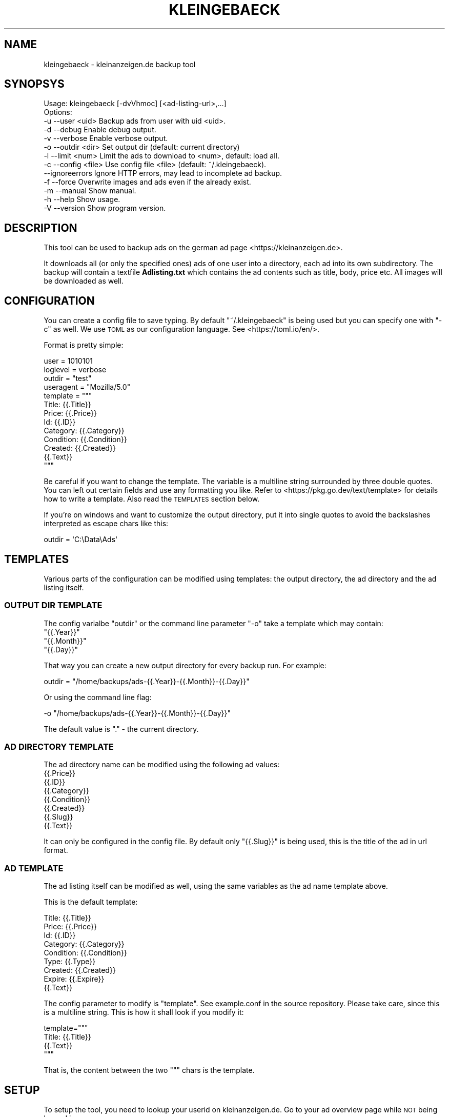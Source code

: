 .\" Automatically generated by Pod::Man 4.14 (Pod::Simple 3.42)
.\"
.\" Standard preamble:
.\" ========================================================================
.de Sp \" Vertical space (when we can't use .PP)
.if t .sp .5v
.if n .sp
..
.de Vb \" Begin verbatim text
.ft CW
.nf
.ne \\$1
..
.de Ve \" End verbatim text
.ft R
.fi
..
.\" Set up some character translations and predefined strings.  \*(-- will
.\" give an unbreakable dash, \*(PI will give pi, \*(L" will give a left
.\" double quote, and \*(R" will give a right double quote.  \*(C+ will
.\" give a nicer C++.  Capital omega is used to do unbreakable dashes and
.\" therefore won't be available.  \*(C` and \*(C' expand to `' in nroff,
.\" nothing in troff, for use with C<>.
.tr \(*W-
.ds C+ C\v'-.1v'\h'-1p'\s-2+\h'-1p'+\s0\v'.1v'\h'-1p'
.ie n \{\
.    ds -- \(*W-
.    ds PI pi
.    if (\n(.H=4u)&(1m=24u) .ds -- \(*W\h'-12u'\(*W\h'-12u'-\" diablo 10 pitch
.    if (\n(.H=4u)&(1m=20u) .ds -- \(*W\h'-12u'\(*W\h'-8u'-\"  diablo 12 pitch
.    ds L" ""
.    ds R" ""
.    ds C` ""
.    ds C' ""
'br\}
.el\{\
.    ds -- \|\(em\|
.    ds PI \(*p
.    ds L" ``
.    ds R" ''
.    ds C`
.    ds C'
'br\}
.\"
.\" Escape single quotes in literal strings from groff's Unicode transform.
.ie \n(.g .ds Aq \(aq
.el       .ds Aq '
.\"
.\" If the F register is >0, we'll generate index entries on stderr for
.\" titles (.TH), headers (.SH), subsections (.SS), items (.Ip), and index
.\" entries marked with X<> in POD.  Of course, you'll have to process the
.\" output yourself in some meaningful fashion.
.\"
.\" Avoid warning from groff about undefined register 'F'.
.de IX
..
.nr rF 0
.if \n(.g .if rF .nr rF 1
.if (\n(rF:(\n(.g==0)) \{\
.    if \nF \{\
.        de IX
.        tm Index:\\$1\t\\n%\t"\\$2"
..
.        if !\nF==2 \{\
.            nr % 0
.            nr F 2
.        \}
.    \}
.\}
.rr rF
.\"
.\" Accent mark definitions (@(#)ms.acc 1.5 88/02/08 SMI; from UCB 4.2).
.\" Fear.  Run.  Save yourself.  No user-serviceable parts.
.    \" fudge factors for nroff and troff
.if n \{\
.    ds #H 0
.    ds #V .8m
.    ds #F .3m
.    ds #[ \f1
.    ds #] \fP
.\}
.if t \{\
.    ds #H ((1u-(\\\\n(.fu%2u))*.13m)
.    ds #V .6m
.    ds #F 0
.    ds #[ \&
.    ds #] \&
.\}
.    \" simple accents for nroff and troff
.if n \{\
.    ds ' \&
.    ds ` \&
.    ds ^ \&
.    ds , \&
.    ds ~ ~
.    ds /
.\}
.if t \{\
.    ds ' \\k:\h'-(\\n(.wu*8/10-\*(#H)'\'\h"|\\n:u"
.    ds ` \\k:\h'-(\\n(.wu*8/10-\*(#H)'\`\h'|\\n:u'
.    ds ^ \\k:\h'-(\\n(.wu*10/11-\*(#H)'^\h'|\\n:u'
.    ds , \\k:\h'-(\\n(.wu*8/10)',\h'|\\n:u'
.    ds ~ \\k:\h'-(\\n(.wu-\*(#H-.1m)'~\h'|\\n:u'
.    ds / \\k:\h'-(\\n(.wu*8/10-\*(#H)'\z\(sl\h'|\\n:u'
.\}
.    \" troff and (daisy-wheel) nroff accents
.ds : \\k:\h'-(\\n(.wu*8/10-\*(#H+.1m+\*(#F)'\v'-\*(#V'\z.\h'.2m+\*(#F'.\h'|\\n:u'\v'\*(#V'
.ds 8 \h'\*(#H'\(*b\h'-\*(#H'
.ds o \\k:\h'-(\\n(.wu+\w'\(de'u-\*(#H)/2u'\v'-.3n'\*(#[\z\(de\v'.3n'\h'|\\n:u'\*(#]
.ds d- \h'\*(#H'\(pd\h'-\w'~'u'\v'-.25m'\f2\(hy\fP\v'.25m'\h'-\*(#H'
.ds D- D\\k:\h'-\w'D'u'\v'-.11m'\z\(hy\v'.11m'\h'|\\n:u'
.ds th \*(#[\v'.3m'\s+1I\s-1\v'-.3m'\h'-(\w'I'u*2/3)'\s-1o\s+1\*(#]
.ds Th \*(#[\s+2I\s-2\h'-\w'I'u*3/5'\v'-.3m'o\v'.3m'\*(#]
.ds ae a\h'-(\w'a'u*4/10)'e
.ds Ae A\h'-(\w'A'u*4/10)'E
.    \" corrections for vroff
.if v .ds ~ \\k:\h'-(\\n(.wu*9/10-\*(#H)'\s-2\u~\d\s+2\h'|\\n:u'
.if v .ds ^ \\k:\h'-(\\n(.wu*10/11-\*(#H)'\v'-.4m'^\v'.4m'\h'|\\n:u'
.    \" for low resolution devices (crt and lpr)
.if \n(.H>23 .if \n(.V>19 \
\{\
.    ds : e
.    ds 8 ss
.    ds o a
.    ds d- d\h'-1'\(ga
.    ds D- D\h'-1'\(hy
.    ds th \o'bp'
.    ds Th \o'LP'
.    ds ae ae
.    ds Ae AE
.\}
.rm #[ #] #H #V #F C
.\" ========================================================================
.\"
.IX Title "KLEINGEBAECK 1"
.TH KLEINGEBAECK 1 "2025-02-10" "1" "User Commands"
.\" For nroff, turn off justification.  Always turn off hyphenation; it makes
.\" way too many mistakes in technical documents.
.if n .ad l
.nh
.SH "NAME"
kleingebaeck \- kleinanzeigen.de backup tool
.SH "SYNOPSYS"
.IX Header "SYNOPSYS"
.Vb 10
\&    Usage: kleingebaeck [\-dvVhmoc] [<ad\-listing\-url>,...]
\&    Options:
\&    \-u \-\-user    <uid>      Backup ads from user with uid <uid>.
\&    \-d \-\-debug              Enable debug output.
\&    \-v \-\-verbose            Enable verbose output.
\&    \-o \-\-outdir  <dir>      Set output dir (default: current directory)
\&    \-l \-\-limit   <num>      Limit the ads to download to <num>, default: load all.
\&    \-c \-\-config  <file>     Use config file <file> (default: ~/.kleingebaeck).
\&       \-\-ignoreerrors       Ignore HTTP errors, may lead to incomplete ad backup.
\&    \-f \-\-force              Overwrite images and ads even if the already exist.
\&    \-m \-\-manual             Show manual.
\&    \-h \-\-help               Show usage.
\&    \-V \-\-version            Show program version.
.Ve
.SH "DESCRIPTION"
.IX Header "DESCRIPTION"
This tool can be used to backup ads on the german ad page <https://kleinanzeigen.de>.
.PP
It downloads all (or  only the specified ones) ads of  one user into a
directory, each ad into its own subdirectory. The backup will contain
a textfile \fBAdlisting.txt\fR which contains the ad contents such as
title, body, price etc. All images will be downloaded as well.
.SH "CONFIGURATION"
.IX Header "CONFIGURATION"
You   can  create   a  config   file  to   save  typing.   By  default
\&\f(CW\*(C`~/.kleingebaeck\*(C'\fR is being used but you can specify one with \f(CW\*(C`\-c\*(C'\fR as
well.   We    use   \s-1TOML\s0   as   our    configuration   language.   See
<https://toml.io/en/>.
.PP
Format is pretty simple:
.PP
.Vb 11
\&    user = 1010101
\&    loglevel = verbose
\&    outdir = "test"
\&    useragent = "Mozilla/5.0"
\&    template = """
\&    Title: {{.Title}}
\&    Price: {{.Price}}
\&    Id: {{.ID}}
\&    Category: {{.Category}}
\&    Condition: {{.Condition}}
\&    Created: {{.Created}}
\&
\&    {{.Text}}
\&    """
.Ve
.PP
Be careful  if you want  to change the  template.  The variable  is a
multiline string surrounded  by three double quotes. You  can left out
certain   fields  and   use  any   formatting  you   like.  Refer   to
<https://pkg.go.dev/text/template>  for   details  how  to   write  a
template. Also read the \s-1TEMPLATES\s0 section below.
.PP
If you're on  windows and want to customize the  output directory, put
it into single  quotes to avoid the backslashes  interpreted as escape
chars like this:
.PP
.Vb 1
\&    outdir = \*(AqC:\eData\eAds\*(Aq
.Ve
.SH "TEMPLATES"
.IX Header "TEMPLATES"
Various parts  of the configuration  can be modified  using templates:
the output directory, the ad directory and the ad listing itself.
.SS "\s-1OUTPUT DIR TEMPLATE\s0"
.IX Subsection "OUTPUT DIR TEMPLATE"
The config varialbe \f(CW\*(C`outdir\*(C'\fR or the command line parameter \f(CW\*(C`\-o\*(C'\fR take a
template which may contain:
.ie n .IP """{{.Year}}""" 4
.el .IP "\f(CW{{.Year}}\fR" 4
.IX Item "{{.Year}}"
.PD 0
.ie n .IP """{{.Month}}""" 4
.el .IP "\f(CW{{.Month}}\fR" 4
.IX Item "{{.Month}}"
.ie n .IP """{{.Day}}""" 4
.el .IP "\f(CW{{.Day}}\fR" 4
.IX Item "{{.Day}}"
.PD
.PP
That way you can create a new output directory for every backup
run. For example:
.PP
.Vb 1
\&    outdir = "/home/backups/ads\-{{.Year}}\-{{.Month}}\-{{.Day}}"
.Ve
.PP
Or using the command line flag:
.PP
.Vb 1
\&    \-o "/home/backups/ads\-{{.Year}}\-{{.Month}}\-{{.Day}}"
.Ve
.PP
The default value is \f(CW\*(C`.\*(C'\fR \- the current directory.
.SS "\s-1AD DIRECTORY TEMPLATE\s0"
.IX Subsection "AD DIRECTORY TEMPLATE"
The ad directory name can be modified using the following ad values:
.IP "{{.Price}}" 4
.IX Item "{{.Price}}"
.PD 0
.IP "{{.ID}}" 4
.IX Item "{{.ID}}"
.IP "{{.Category}}" 4
.IX Item "{{.Category}}"
.IP "{{.Condition}}" 4
.IX Item "{{.Condition}}"
.IP "{{.Created}}" 4
.IX Item "{{.Created}}"
.IP "{{.Slug}}" 4
.IX Item "{{.Slug}}"
.IP "{{.Text}}" 4
.IX Item "{{.Text}}"
.PD
.PP
It can only be configured in the config file. By default only
\&\f(CW\*(C`{{.Slug}}\*(C'\fR is being used, this is the title of the ad in url format.
.SS "\s-1AD TEMPLATE\s0"
.IX Subsection "AD TEMPLATE"
The ad listing itself can be modified as well, using the same
variables as the ad name template above.
.PP
This is the default template:
.PP
.Vb 8
\&    Title: {{.Title}}
\&    Price: {{.Price}}
\&    Id: {{.ID}}
\&    Category: {{.Category}}
\&    Condition: {{.Condition}}
\&    Type: {{.Type}}
\&    Created: {{.Created}}
\&    Expire: {{.Expire}}
\&    
\&    {{.Text}}
.Ve
.PP
The config parameter to modify is \f(CW\*(C`template\*(C'\fR. See example.conf in the
source repository. Please take care, since this is a multiline
string. This is how it shall look if you modify it:
.PP
.Vb 2
\&    template="""
\&    Title: {{.Title}}
\&    
\&    {{.Text}}
\&    """
.Ve
.PP
That is, the content between the two \f(CW"""\fR chars is the template.
.SH "SETUP"
.IX Header "SETUP"
To setup the tool, you need to lookup your userid on
kleinanzeigen.de. Go to your ad overview page while \s-1NOT\s0 being logged
in:
.PP
.Vb 1
\&    https://www.kleinanzeigen.de/s\-bestandsliste.html?userId=XXXXXX
.Ve
.PP
The \fB\s-1XXXXX\s0\fR part is your userid.
.PP
Put it into the configfile as outlined above. Also specify an output
directory. Then just execute \f(CW\*(C`kleingebaeck\*(C'\fR.
.PP
You can use the \fB\-v\fR option to  get verbose output or \fB\-d\fR to enable
debugging.
.SH "ENVIRONMENT VARIABLES"
.IX Header "ENVIRONMENT VARIABLES"
The following environment variables  are considered:
.PP
.Vb 7
\&    KLEINGEBAECK_USER
\&    KLEINGEBAECK_DEBUG
\&    KLEINGEBAECK_VERBOSE
\&    KLEINGEBAECK_OUTDIR
\&    KLEINGEBAECK_LIMIT
\&    KLEINGEBAECK_CONFIG
\&    KLEINGEBAECK_IGNOREERRORS
.Ve
.PP
Please  note,  that  they  take   precedence  over  config  file,  but
commandline flags take precedence over env!
.SH "BUGS"
.IX Header "BUGS"
In order to report a bug, unexpected behavior, feature requests
or to submit a patch, please open an issue on github:
<https://github.com/TLINDEN/kleingebaeck/issues>.
.PP
Please repeat the failing command with debugging enabled \f(CW\*(C`\-d\*(C'\fR and
include the output in the issue.
.SH "LIMITATIONS"
.IX Header "LIMITATIONS"
The \f(CW\*(C`kleingebaeck\*(C'\fR doesn't currently check if it has downloaded a
file already, so it downloads everything again every time you execute
it. Be aware of it. This will change in the future.
.PP
Also there's currently no parallelization implemented. This will
change in the future.
.SH "LICENSE"
.IX Header "LICENSE"
Copyright 2023\-2024 Thomas von Dein
.PP
This program is free software: you can redistribute it and/or modify
it under the terms of the \s-1GNU\s0 General Public License as published by
the Free Software Foundation, either version 3 of the License, or
(at your option) any later version.
.PP
This program is distributed in the hope that it will be useful,
but \s-1WITHOUT ANY WARRANTY\s0; without even the implied warranty of
\&\s-1MERCHANTABILITY\s0 or \s-1FITNESS FOR A PARTICULAR PURPOSE.\s0  See the
\&\s-1GNU\s0 General Public License for more details.
.PP
You should have received a copy of the \s-1GNU\s0 General Public License
along with this program. If not, see <http://www.gnu.org/licenses/>.
.SH "Author"
.IX Header "Author"
T.v.Dein <tom \s-1AT\s0 vondein \s-1DOT\s0 org>
